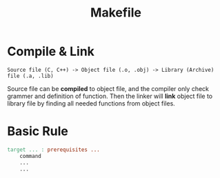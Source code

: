 :PROPERTIES:
:ID:       0860FE58-6E2F-4BC9-954C-B391BF690C29
:END:
#+title: Makefile


* Compile & Link

#+begin_src
Source file (C, C++) -> Object file (.o, .obj) -> Library (Archive) file (.a, .lib)
#+end_src

Source file can be *compiled* to object file, and the compiler only check grammer and definition of function. Then the linker will *link* object file to library file by finding all needed functions from object files.

* Basic Rule

#+begin_src makefile
target ... : prerequisites ...
    command
    ...
    ...
#+end_src
